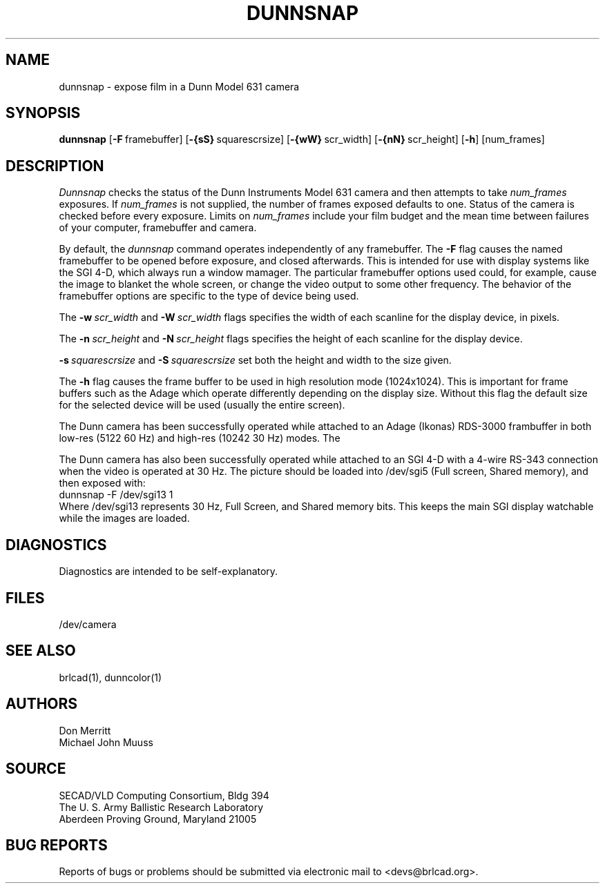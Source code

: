 .TH DUNNSNAP 1 BRL-CAD
.\"                     D U N N S N A P . 1
.\" BRL-CAD
.\"
.\" Copyright (c) 2005 United States Government as represented by
.\" the U.S. Army Research Laboratory.
.\"
.\" This document is made available under the terms of the GNU Free
.\" Documentation License or, at your option, under the terms of the
.\" GNU General Public License as published by the Free Software
.\" Foundation.  Permission is granted to copy, distribute and/or
.\" modify this document under the terms of the GNU Free Documentation
.\" License, Version 1.2 or any later version published by the Free
.\" Software Foundation; with no Invariant Sections, no Front-Cover
.\" Texts, and no Back-Cover Texts.  Permission is also granted to
.\" redistribute this document under the terms of the GNU General
.\" Public License; either version 2 of the License, or (at your
.\" option) any later version.
.\"
.\" You should have received a copy of the GNU Free Documentation
.\" License and/or the GNU General Public License along with this
.\" document; see the file named COPYING for more information.
.\"
.\".\".\"
.SH NAME
dunnsnap \- expose film in a Dunn Model 631 camera
.SH SYNOPSIS
.B dunnsnap
.RB [ \-F\  framebuffer]
.RB [ \-{sS}\  squarescrsize]
.RB [ \-{wW}\  scr_width]
.RB [ \-{nN}\  scr_height]
.RB [ \-h ]
[num_frames]
.SH DESCRIPTION
.I Dunnsnap
checks the status of the Dunn Instruments Model 631 camera and
then attempts to take
.I num_frames
exposures.  If
.I num_frames
is not supplied, the number of frames exposed defaults to one.
Status of the camera is checked before every exposure.
Limits on
.I num_frames
include your film budget and the mean time between
failures of your computer, framebuffer and camera.
.PP
By default, the
.I dunnsnap
command operates independently of any framebuffer.
The
.B \-F
flag causes the named framebuffer to be opened before exposure,
and closed afterwards.
This is intended for use with display systems like the SGI 4-D,
which always run a window mamager.
The particular framebuffer options used could, for example,
cause the image to blanket the whole screen, or
change the video output to some other frequency.
The behavior of the framebuffer options are specific to the
type of device being used.
.PP
The
.BI \-w\  scr_width
and
.BI \-W\  scr_width
flags specifies the width of each scanline for the display device,
in pixels.
.PP
The
.BI \-n\  scr_height
and
.BI \-N\  scr_height
flags specifies the height of each scanline for the display device.
.PP
.BI \-s\  squarescrsize
and
.BI \-S\  squarescrsize
set both the height and width to the size given.
.PP
The
.B \-h
flag causes the frame buffer to be
used in high resolution mode (1024x1024).
This is important for frame buffers such as the Adage which operate
differently depending on the display size.  Without this flag
the default size for the selected device will be used (usually
the entire screen).
.PP
The Dunn camera has been successfully operated while attached to
an Adage (Ikonas) RDS-3000 frambuffer in both low-res (512\u2\d 60 Hz)
and high-res (1024\u2\d 30 Hz) modes.
The
.PP
The Dunn camera has also been successfully operated while attached to
an SGI 4-D with a 4-wire RS-343 connection when the video is operated
at 30 Hz.
The picture should be loaded into /dev/sgi5 (Full screen, Shared memory),
and then exposed with:
.sp .5
.ti +5
dunnsnap -F /dev/sgi13 1
.sp .5
Where /dev/sgi13 represents 30 Hz, Full Screen, and Shared memory bits.
This keeps the main SGI display watchable while the images are loaded.
.SH DIAGNOSTICS
Diagnostics are intended to be self-explanatory.
.SH FILES
/dev/camera
.SH "SEE ALSO"
brlcad(1), dunncolor(1)
.SH AUTHORS
Don Merritt
.br
Michael John Muuss
.SH SOURCE
SECAD/VLD Computing Consortium, Bldg 394
.br
The U. S. Army Ballistic Research Laboratory
.br
Aberdeen Proving Ground, Maryland  21005
.SH "BUG REPORTS"
Reports of bugs or problems should be submitted via electronic
mail to <devs@brlcad.org>.
